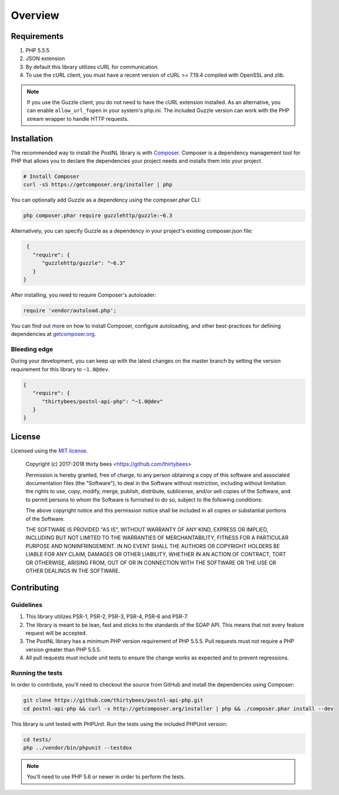 ========
Overview
========

Requirements
============

#. PHP 5.5.5
#. JSON extension
#. By default this library utilizes cURL for communication.
#. To use the cURL client, you must have a recent version of cURL >= 7.19.4
   compiled with OpenSSL and zlib.

.. note::

   If you use the Guzzle client, you do not need to have the cURL extension installed.
   As an alternative, you can enable ``allow_url_fopen`` in your system's php.ini. The included Guzzle version can
   work with the PHP stream wrapper to handle HTTP requests.

.. _installation:

Installation
============

The recommended way to install the PostNL library is with
`Composer <http://getcomposer.org>`_. Composer is a dependency management tool
for PHP that allows you to declare the dependencies your project needs and
installs them into your project.

.. code-block:: bash

    # Install Composer
    curl -sS https://getcomposer.org/installer | php

You can optionally add Guzzle as a dependency using the composer.phar CLI:

.. code-block:: bash

    php composer.phar require guzzlehttp/guzzle:~6.3

Alternatively, you can specify Guzzle as a dependency in your project's
existing composer.json file:

.. code-block:: js

    {
      "require": {
         "guzzlehttp/guzzle": "~6.3"
      }
   }

After installing, you need to require Composer's autoloader:

.. code-block:: php

    require 'vendor/autoload.php';

You can find out more on how to install Composer, configure autoloading, and
other best-practices for defining dependencies at `getcomposer.org <http://getcomposer.org>`_.


Bleeding edge
-------------

During your development, you can keep up with the latest changes on the master
branch by setting the version requirement for this library to ``~1.0@dev``.

.. code-block:: js

   {
      "require": {
         "thirtybees/postnl-api-php": "~1.0@dev"
      }
   }


License
=======

Licensed using the `MIT license <http://opensource.org/licenses/MIT>`_.

    Copyright (c) 2017-2018 thirty bees <https://github.com/thirtybees>

    Permission is hereby granted, free of charge, to any person obtaining a copy
    of this software and associated documentation files (the "Software"), to deal
    in the Software without restriction, including without limitation the rights
    to use, copy, modify, merge, publish, distribute, sublicense, and/or sell
    copies of the Software, and to permit persons to whom the Software is
    furnished to do so, subject to the following conditions:

    The above copyright notice and this permission notice shall be included in
    all copies or substantial portions of the Software.

    THE SOFTWARE IS PROVIDED "AS IS", WITHOUT WARRANTY OF ANY KIND, EXPRESS OR
    IMPLIED, INCLUDING BUT NOT LIMITED TO THE WARRANTIES OF MERCHANTABILITY,
    FITNESS FOR A PARTICULAR PURPOSE AND NONINFRINGEMENT. IN NO EVENT SHALL THE
    AUTHORS OR COPYRIGHT HOLDERS BE LIABLE FOR ANY CLAIM, DAMAGES OR OTHER
    LIABILITY, WHETHER IN AN ACTION OF CONTRACT, TORT OR OTHERWISE, ARISING FROM,
    OUT OF OR IN CONNECTION WITH THE SOFTWARE OR THE USE OR OTHER DEALINGS IN
    THE SOFTWARE.


Contributing
============


Guidelines
----------

1. This library utilizes PSR-1, PSR-2, PSR-3, PSR-4, PSR-6 and PSR-7.
2. The library is meant to be lean, fast and sticks to the standards of the SOAP API. This means
   that not every feature request will be accepted.
3. The PostNL library has a minimum PHP version requirement of PHP 5.5.5. Pull requests must
   not require a PHP version greater than PHP 5.5.5.
4. All pull requests must include unit tests to ensure the change works as
   expected and to prevent regressions.


Running the tests
-----------------

In order to contribute, you'll need to checkout the source from GitHub and
install the dependencies using Composer:

.. code-block:: bash

    git clone https://github.com/thirtybees/postnl-api-php.git
    cd postnl-api-php && curl -s http://getcomposer.org/installer | php && ./composer.phar install --dev

This library is unit tested with PHPUnit. Run the tests using the included PHPUnit version:

.. code-block:: bash

    cd tests/
    php ../vendor/bin/phpunit --testdox

.. note::

    You'll need to use PHP 5.6 or newer in order to perform
    the tests.
